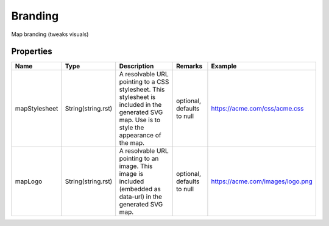 Branding
---------------

Map branding (tweaks visuals)

Properties
==========

.. list-table::
   :header-rows: 1

   * - Name
     - Type
     - Description
     - Remarks
     - Example

   * - mapStylesheet
     - String(string.rst)
     - A resolvable URL pointing to a CSS stylesheet. This stylesheet is included in the generated SVG map. Use is to style the appearance of the map.
     - optional, defaults to null
     - https://acme.com/css/acme.css
   * - mapLogo
     - String(string.rst)
     - A resolvable URL pointing to an image. This image is included (embedded as data-url) in the generated SVG map.
     - optional, defaults to null
     - https://acme.com/images/logo.png

